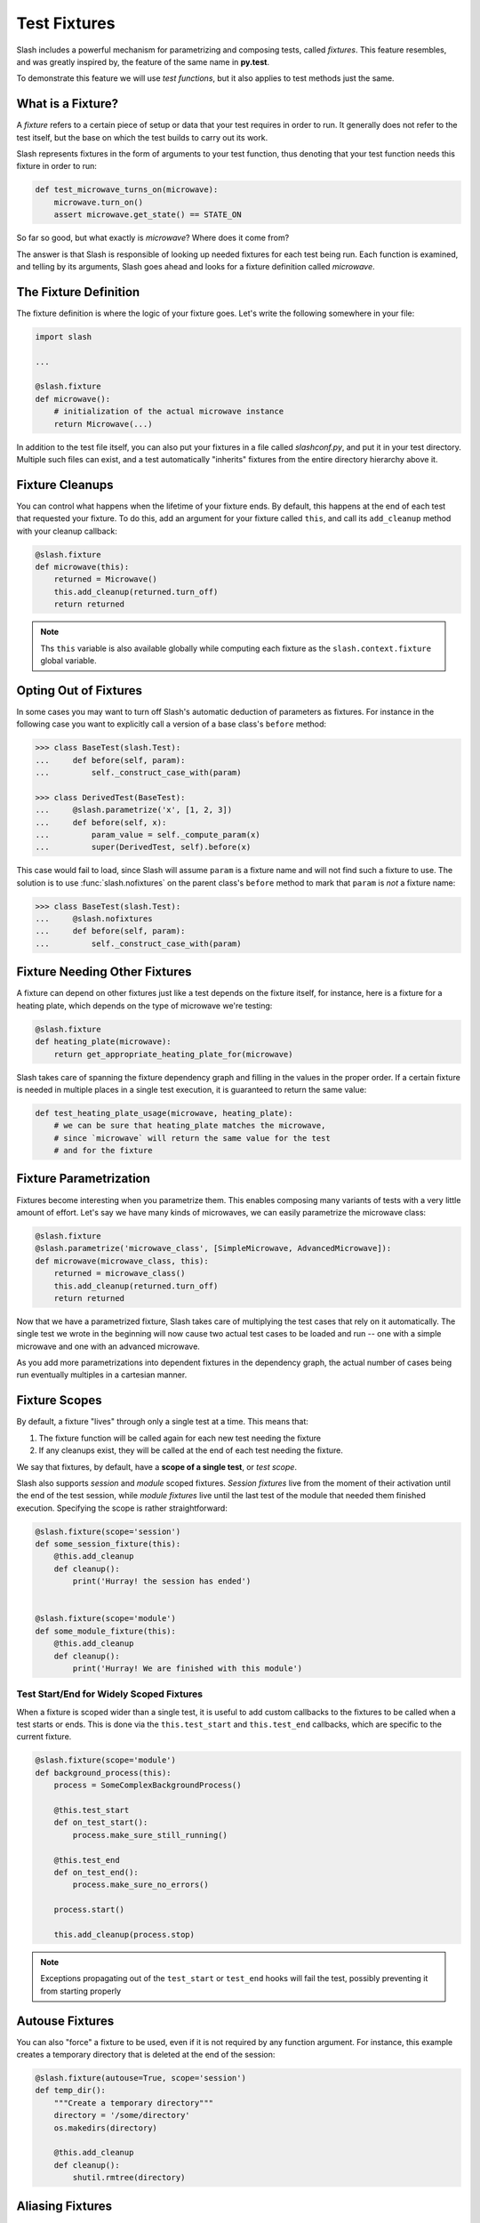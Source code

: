 .. _fixtures:

Test Fixtures
=============

Slash includes a powerful mechanism for parametrizing and composing tests, called *fixtures*. This feature resembles, and was greatly inspired by, the feature of the same name in **py.test**.

To demonstrate this feature we will use *test functions*, but it also applies to test methods just the same.

What is a Fixture?
------------------

A *fixture* refers to a certain piece of setup or data that your test requires in order to run. It generally does not refer to the test itself, but the base on which the test builds to carry out its work.

Slash represents fixtures in the form of arguments to your test function, thus denoting that your test function needs this fixture in order to run:

.. code-block:: python

		def test_microwave_turns_on(microwave):
		    microwave.turn_on()
		    assert microwave.get_state() == STATE_ON

So far so good, but what exactly is *microwave*? Where does it come from? 

The answer is that Slash is responsible of looking up needed fixtures for each test being run. Each function is examined, and telling by its arguments, Slash goes ahead and looks for a fixture definition called *microwave*.

The Fixture Definition
----------------------

The fixture definition is where the logic of your fixture goes. Let's write the following somewhere in your file:

.. code-block:: python

		import slash

		...

		@slash.fixture
		def microwave():
		    # initialization of the actual microwave instance   
		    return Microwave(...)  


In addition to the test file itself, you can also put your fixtures in a file called `slashconf.py`, and put it in your test directory. Multiple such files can exist, and a test automatically "inherits" fixtures from the entire directory hierarchy above it.

Fixture Cleanups
----------------

You can control what happens when the lifetime of your fixture ends. By default, this happens at the end of each test that requested your fixture. To do this, add an argument for your fixture called ``this``, and call its ``add_cleanup`` method with your cleanup callback:

.. code-block:: python

		@slash.fixture
		def microwave(this):
		    returned = Microwave()
		    this.add_cleanup(returned.turn_off)
		    return returned

.. note:: Ths ``this`` variable is also available globally while computing each fixture as the ``slash.context.fixture`` global variable.

Opting Out of Fixtures
----------------------

In some cases you may want to turn off Slash's automatic deduction of parameters as fixtures. For instance in the following case you want to explicitly call a version of a base class's ``before`` method:

.. code-block:: python
       
       >>> class BaseTest(slash.Test):
       ...     def before(self, param):
       ...         self._construct_case_with(param)

       >>> class DerivedTest(BaseTest):
       ...     @slash.parametrize('x', [1, 2, 3])
       ...     def before(self, x):
       ...         param_value = self._compute_param(x)
       ...         super(DerivedTest, self).before(x)

This case would fail to load, since Slash will assume ``param`` is a fixture name and will not find such a fixture to use. The solution is to use :func:`slash.nofixtures` on the parent class's ``before`` method to mark that ``param`` is *not* a fixture name:

.. code-block:: python
       
       >>> class BaseTest(slash.Test):
       ...     @slash.nofixtures
       ...     def before(self, param):
       ...         self._construct_case_with(param)



Fixture Needing Other Fixtures
------------------------------

A fixture can depend on other fixtures just like a test depends on the fixture itself, for instance, here is a fixture for a heating plate, which depends on the type of microwave we're testing:

.. code-block:: python

		@slash.fixture
		def heating_plate(microwave):
		    return get_appropriate_heating_plate_for(microwave)

Slash takes care of spanning the fixture dependency graph and filling in the values in the proper order. If a certain fixture is needed in multiple places in a single test execution, it is guaranteed to return the same value:

.. code-block:: python

		def test_heating_plate_usage(microwave, heating_plate):
		    # we can be sure that heating_plate matches the microwave,
		    # since `microwave` will return the same value for the test
		    # and for the fixture


Fixture Parametrization
-----------------------

Fixtures become interesting when you parametrize them. This enables composing many variants of tests with a very little amount of effort. Let's say we have many kinds of microwaves, we can easily parametrize the microwave class:


.. code-block:: python

		@slash.fixture
		@slash.parametrize('microwave_class', [SimpleMicrowave, AdvancedMicrowave]):
		def microwave(microwave_class, this):
		    returned = microwave_class()
		    this.add_cleanup(returned.turn_off)
		    return returned

Now that we have a parametrized fixture, Slash takes care of multiplying the test cases that rely on it automatically. The single test we wrote in the beginning will now cause two actual test cases to be loaded and run -- one with a simple microwave and one with an advanced microwave.

As you add more parametrizations into dependent fixtures in the dependency graph, the actual number of cases being run eventually multiples in a cartesian manner.

Fixture Scopes
--------------

By default, a fixture "lives" through only a single test at a time. This means that:

1. The fixture function will be called again for each new test needing the fixture
2. If any cleanups exist, they will be called at the end of each test needing the fixture.

We say that fixtures, by default, have a **scope of a single test**, or *test scope*.

Slash also supports *session* and *module* scoped fixtures. *Session fixtures* live from the moment of their activation until the end of the test session, while *module fixtures* live until the last test of the module that needed them finished execution. Specifying the scope is rather straightforward:

.. code-block:: python

		@slash.fixture(scope='session')
		def some_session_fixture(this):
		    @this.add_cleanup
		    def cleanup():
		        print('Hurray! the session has ended')
		

		@slash.fixture(scope='module')
		def some_module_fixture(this):
		    @this.add_cleanup
		    def cleanup():
		        print('Hurray! We are finished with this module')


Test Start/End for Widely Scoped Fixtures
~~~~~~~~~~~~~~~~~~~~~~~~~~~~~~~~~~~~~~~~~

When a fixture is scoped wider than a single test, it is useful to add custom callbacks to the fixtures to be called when a test starts or ends. This is done via the ``this.test_start`` and ``this.test_end`` callbacks, which are specific to the current fixture.

.. code-block:: python
       
    @slash.fixture(scope='module')
    def background_process(this):
        process = SomeComplexBackgroundProcess()
	
	@this.test_start
	def on_test_start():
	    process.make_sure_still_running()

	@this.test_end
	def on_test_end():
	    process.make_sure_no_errors()

	process.start()

	this.add_cleanup(process.stop)


.. note:: Exceptions propagating out of the ``test_start`` or ``test_end`` hooks will fail the test, possibly preventing it from starting properly
		    

Autouse Fixtures
----------------

You can also "force" a fixture to be used, even if it is not required by any function argument. For instance, this example creates a temporary directory that is deleted at the end of the session:

.. code-block:: python

		@slash.fixture(autouse=True, scope='session')
		def temp_dir():
		    """Create a temporary directory"""
		    directory = '/some/directory'
		    os.makedirs(directory)

		    @this.add_cleanup
		    def cleanup():
		        shutil.rmtree(directory)

Aliasing Fixtures
-----------------

In some cases you may want to name your fixtures descriptively, e.g.:

.. code-block:: python
       
       @slash.fixture
       def microwave_with_up_to_date_firmware(microwave):
           microwave.update_firmware()
	   return microwave

Although this is a very nice practice, it makes tests clumsy and verbose:

.. code-block:: python
       
       def test_turning_off(microwave_with_up_to_date_firmware):
           microwave_with_up_to_date_firmware.turn_off()
	   assert microwave_with_up_to_date_firmware.is_off()
	   microwave_with_up_to_date_firmware.turn_on()

Fortunately, Slash allows you to *alias* fixtures, using the :func:`slash.use` shortcut:

.. code-block:: python
       
       def test_turning_off(m: slash.use('microwave_with_up_to_date_firmware')):
           m.turn_off()
	   assert m.is_off()
	   m.turn_on()

.. versionadded: 1.0


.. note:: Fixture aliases require Python 3.x, as they rely on `function argument annotation <https://www.python.org/dev/peps/pep-3107/>`_


Misc. Utilities
---------------

Yield Fixtures
~~~~~~~~~~~~~~

:func:`slash.yield_fixture` allows you to create a fixture from a generator. In such fixtures, the yielded value becomes the fixture's return value, and the code after the yield becomes the "cleanup" code (similar to using ``this.add_cleanup``):

.. code-block:: python
       
       @slash.yield_fixture
       def microwave(model_name):
           m = Microwave(model_name)
	   yield m
	   m.turn_off()

.. versionadded: 1.0

Generator Fixtures
~~~~~~~~~~~~~~~~~~

:func:`slash.generator_fixture` is a shortcut for a fixture returning a single parametrization:

.. code-block:: python
       
       @slash.generator_fixture
       def model_types():
           for model_config in all_model_configs:
               if model_config.supported:
                   yield model_config.type


In general, this form:

.. code-block:: python
       
       @slash.generator_fixture
       def fixture():
           yield from x

is equivalent to this form:

.. code-block:: python
       
       @slash.fixture
       @slash.parametrize('param', x)
       def fixture(param):
           return param

.. versionadded: 1.0
		    

Listing Available Fixtures
--------------------------

Slash can be invoked with the ``list`` command and the ``--only-fixtures`` flag, which takes a path to a testing directory. This command gets the available fixtures for the specified testing directory:

    $ slash list --only-fixtures path/to/tests

    temp_dir
        Create a temporary directory

        Source: path/to/tests/utilities.py:8
